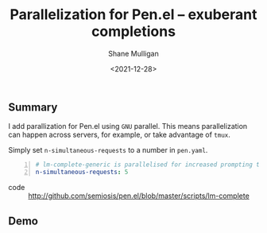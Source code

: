 #+LATEX_HEADER: \usepackage[margin=0.5in]{geometry}
#+OPTIONS: toc:nil

#+HUGO_BASE_DIR: /home/shane/dump/home/shane/notes/ws/blog/blog
#+HUGO_SECTION: ./posts

#+TITLE: Parallelization for Pen.el -- exuberant completions
#+DATE: <2021-12-28>
#+AUTHOR: Shane Mulligan
#+KEYWORDS: pen gpt codex

** Summary
I add parallization for Pen.el using =GNU= parallel.
This means parallelization can happen across servers, for example, or take advantage of =tmux=.

Simply set =n-simultaneous-requests= to a number in =pen.yaml=.

#+BEGIN_SRC yaml -n :async :results verbatim code
  # lm-complete-generic is parallelised for increased prompting throughput
  n-simultaneous-requests: 5
#+END_SRC

+ code :: http://github.com/semiosis/pen.el/blob/master/scripts/lm-complete

** Demo
#+BEGIN_EXPORT html
<!-- Play on asciinema.com -->
<!-- <a title="asciinema recording" href="https://asciinema.org/a/jGlwrsfSgY4QbTDyw9ceuqdJA" target="_blank"><img alt="asciinema recording" src="https://asciinema.org/a/jGlwrsfSgY4QbTDyw9ceuqdJA.svg" /></a> -->
<!-- Play on the blog -->
<script src="https://asciinema.org/a/jGlwrsfSgY4QbTDyw9ceuqdJA.js" id="asciicast-jGlwrsfSgY4QbTDyw9ceuqdJA" async></script>
#+END_EXPORT